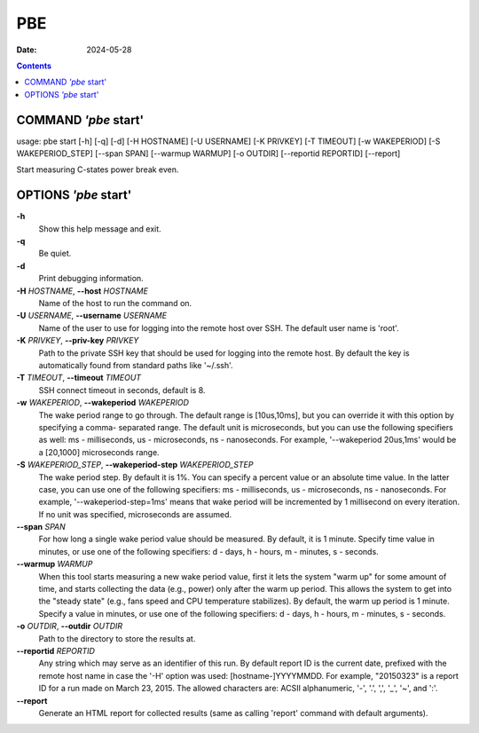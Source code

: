 ===
PBE
===

:Date: 2024-05-28

.. contents::
   :depth: 3
..

COMMAND *'pbe* start'
=====================

usage: pbe start [-h] [-q] [-d] [-H HOSTNAME] [-U USERNAME] [-K PRIVKEY]
[-T TIMEOUT] [-w WAKEPERIOD] [-S WAKEPERIOD_STEP] [--span SPAN]
[--warmup WARMUP] [-o OUTDIR] [--reportid REPORTID] [--report]

Start measuring C-states power break even.

OPTIONS *'pbe* start'
=====================

**-h**
   Show this help message and exit.

**-q**
   Be quiet.

**-d**
   Print debugging information.

**-H** *HOSTNAME*, **--host** *HOSTNAME*
   Name of the host to run the command on.

**-U** *USERNAME*, **--username** *USERNAME*
   Name of the user to use for logging into the remote host over SSH.
   The default user name is 'root'.

**-K** *PRIVKEY*, **--priv-key** *PRIVKEY*
   Path to the private SSH key that should be used for logging into the
   remote host. By default the key is automatically found from standard
   paths like '~/.ssh'.

**-T** *TIMEOUT*, **--timeout** *TIMEOUT*
   SSH connect timeout in seconds, default is 8.

**-w** *WAKEPERIOD*, **--wakeperiod** *WAKEPERIOD*
   The wake period range to go through. The default range is
   [10us,10ms], but you can override it with this option by specifying a
   comma- separated range. The default unit is microseconds, but you can
   use the following specifiers as well: ms - milliseconds, us -
   microseconds, ns - nanoseconds. For example, '--wakeperiod 20us,1ms'
   would be a [20,1000] microseconds range.

**-S** *WAKEPERIOD_STEP*, **--wakeperiod-step** *WAKEPERIOD_STEP*
   The wake period step. By default it is 1%. You can specify a percent
   value or an absolute time value. In the latter case, you can use one
   of the following specifiers: ms - milliseconds, us - microseconds, ns
   - nanoseconds. For example, '--wakeperiod-step=1ms' means that wake
   period will be incremented by 1 millisecond on every iteration. If no
   unit was specified, microseconds are assumed.

**--span** *SPAN*
   For how long a single wake period value should be measured. By
   default, it is 1 minute. Specify time value in minutes, or use one of
   the following specifiers: d - days, h - hours, m - minutes, s -
   seconds.

**--warmup** *WARMUP*
   When this tool starts measuring a new wake period value, first it
   lets the system "warm up" for some amount of time, and starts
   collecting the data (e.g., power) only after the warm up period. This
   allows the system to get into the "steady state" (e.g., fans speed
   and CPU temperature stabilizes). By default, the warm up period is 1
   minute. Specify a value in minutes, or use one of the following
   specifiers: d - days, h - hours, m - minutes, s - seconds.

**-o** *OUTDIR*, **--outdir** *OUTDIR*
   Path to the directory to store the results at.

**--reportid** *REPORTID*
   Any string which may serve as an identifier of this run. By default
   report ID is the current date, prefixed with the remote host name in
   case the '-H' option was used: [hostname-]YYYYMMDD. For example,
   "20150323" is a report ID for a run made on March 23, 2015. The
   allowed characters are: ACSII alphanumeric, '-', '.', ',', '\_', '~',
   and ':'.

**--report**
   Generate an HTML report for collected results (same as calling
   'report' command with default arguments).
